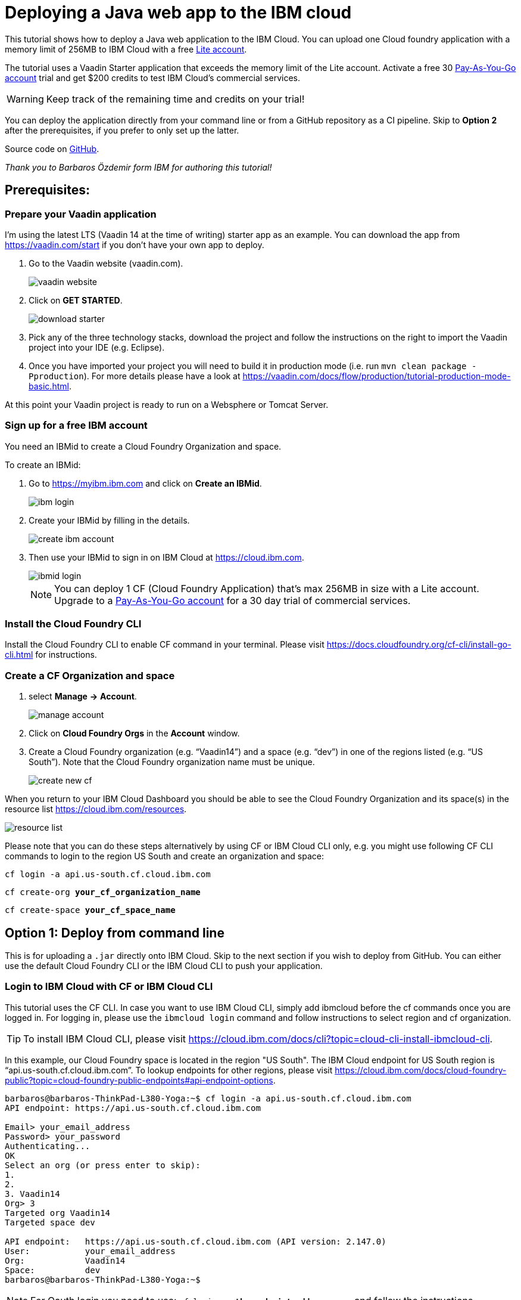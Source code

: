 = Deploying a Java web app to the IBM cloud

:title: Deploying a Java web app to the IBM cloud
:authors: mikaelsu
:type: text
:tags: Backend, Cloud, Deploy, Java
:description: Learn how to deploy your Java web application to the IBM cloud or try the tutorial using our starter app!
:repo:
:linkattrs:
:imagesdir: ./images
:og_image: cloud_deployment_featured_image_IBM.png

This tutorial shows how to deploy a Java web application to the IBM Cloud. You can upload one Cloud foundry application with a memory limit of 256MB to IBM Cloud with a free link:https://cloud.ibm.com/docs/account?topic=account-accounts#liteaccount[Lite account]. 

The tutorial uses a Vaadin Starter application that exceeds the memory limit of the Lite account. Activate a free 30 link:https://cloud.ibm.com/docs/account?topic=account-upgrading-account#upgrade-paygo[Pay-As-You-Go account] trial and get $200 credits to test IBM Cloud's commercial services. 

WARNING: Keep track of the remaining time and credits on your trial!

You can deploy the application directly from your command line or from a GitHub repository as a CI pipeline. Skip to *Option 2* after the prerequisites, if you prefer to only set up the latter.

Source code on link:https://github.com/Mikaelsu/ibm-cloud-demo[GitHub].

_Thank you to Barbaros Özdemir form IBM for authoring this tutorial!_

== Prerequisites:

=== Prepare your Vaadin application

I’m using the latest LTS (Vaadin 14 at the time of writing) starter app as an example. You can download the app from https://vaadin.com/start if you don’t have your own app to deploy.

. Go to the Vaadin website (vaadin.com).
+
image::vaadin_website.png[vaadin website]
+
. Click on *GET STARTED*.
+
image::download_starter.png[download starter]
+
. Pick any of the three technology stacks, download the project and follow the instructions on the right to import the Vaadin project into your IDE (e.g. Eclipse).
. Once you have imported your project you will need to build it in production mode (i.e. run `mvn clean package -Pproduction`). For more details please have a look at https://vaadin.com/docs/flow/production/tutorial-production-mode-basic.html.

At this point your Vaadin project is ready to run on a Websphere or Tomcat Server.

=== Sign up for a free IBM account

You need an IBMid to create a Cloud Foundry Organization and space.

To create an IBMid:

. Go to https://myibm.ibm.com and click on *Create an IBMid*.
+
image::ibm_login.png[ibm login]
+
. Create your IBMid by filling in the details.
+
image::create_ibm_account.png[create ibm account]
+
. Then use your IBMid to sign in on IBM Cloud at https://cloud.ibm.com.
+
image::IBM_cloud_login.png[ibmid login]
+
NOTE: You can deploy 1 CF (Cloud Foundry Application) that's max 256MB in size with a Lite account. Upgrade to a link:https://cloud.ibm.com/docs/account?topic=account-upgrading-account#upgrade-paygo[Pay-As-You-Go account] for a 30 day trial of commercial services.

=== Install the Cloud Foundry CLI

Install the Cloud Foundry CLI to enable CF command in your terminal. Please visit https://docs.cloudfoundry.org/cf-cli/install-go-cli.html for instructions.

=== Create a CF Organization and space

. select *Manage* *→* *Account*.
+
image::manage_account.png[manage account]
+
. Click on *Cloud Foundry Orgs* in the *Account* window.
. Create a Cloud Foundry organization (e.g. “Vaadin14”) and a space (e.g. “dev”) in one of the regions listed (e.g. “US South”). Note that the Cloud Foundry organization name must be unique.
+
image::create_new_cf.png[create new cf]

When you return to your IBM Cloud Dashboard you should be able to see the Cloud Foundry Organization and its space(s) in the resource list https://cloud.ibm.com/resources.

image::resource_list.png[resource list]

Please note that you can do these steps alternatively by using CF or IBM Cloud CLI only, e.g. you might use following CF CLI commands to login to the region US South and create an organization and space:

`cf login -a api.us-south.cf.cloud.ibm.com`

`cf create-org *your_cf_organization_name*`

`cf create-space *your_cf_space_name*`

== Option 1: Deploy from command line

This is for uploading a `.jar` directly onto IBM Cloud. Skip to the next section if you wish to deploy from GitHub.
You can either use the default Cloud Foundry CLI or the IBM Cloud CLI to push your application.

=== Login to IBM Cloud with CF or IBM Cloud CLI

This tutorial uses the CF CLI. In case you want to use IBM Cloud CLI, simply add ibmcloud before the cf commands once you are logged in. For logging in, please use the `ibmcloud login` command and follow instructions to select region and cf organization. 

TIP: To install IBM Cloud CLI, please visit https://cloud.ibm.com/docs/cli?topic=cloud-cli-install-ibmcloud-cli.

In this example, our Cloud Foundry space is located in the region "US South". The IBM Cloud endpoint for US South region is “api.us-south.cf.cloud.ibm.com”. To lookup endpoints for other regions, please visit https://cloud.ibm.com/docs/cloud-foundry-public?topic=cloud-foundry-public-endpoints#api-endpoint-options.
----
barbaros@barbaros-ThinkPad-L380-Yoga:~$ cf login -a api.us-south.cf.cloud.ibm.com 
API endpoint: https://api.us-south.cf.cloud.ibm.com
 
Email> your_email_address
Password> your_password
Authenticating...
OK
Select an org (or press enter to skip):
1.                   
2.                          
3. Vaadin14
Org> 3
Targeted org Vaadin14
Targeted space dev
 
API endpoint:   https://api.us-south.cf.cloud.ibm.com (API version: 2.147.0)
User:       	your_email_address
Org:        	Vaadin14
Space:      	dev
barbaros@barbaros-ThinkPad-L380-Yoga:~$
----

NOTE: For Oauth login you need to use:  `cf login -a *the_endpoint_address* -sso` and follow the instructions.

Once you are logged in you are ready for the final step before pushing your application: Creating a  `manifest.yml` file.

=== Create a manifest.yml file

. Navigate to the root folder of your Vaadin project and create a new file `manifest.yml`. Open the `manifest.yml` file and enter your desired application name, number of instances you want to deploy, amount of memory you want to provide for each instance, the cloud foundry buildpack you want to use and the path to your `.war` or `.jar` file similar as shown below:
+
.`*manifest.yml*`
[source,yml]
----
applications:
  - name: vaadin-demo
    instances: 1
    memory: 2G
    buildback: java_buildpack
    path: target/my-starter-project-1.0-SNAPSHOT.jar
----
+
NOTE: Please note that you can give less than 2G memory for your application, i.e. 256M if you use a Lite account.

Once you are done you can proceed to the final step to deploy your application on IBM Cloud.

 
=== Push your Vaadin application to IBM Cloud

Navigate to the root folder of your Vaadin project and run the `cf push` command:
----
. . .
Waiting for app to start...
name:          	my-starter-project-vaadin14
requested state:   started
routes:            my-starter-project-vaadin14.mybluemix.net
last uploaded: 	Sat 02 May 14:57:09 CEST 2020
stack:         	cflinuxfs3
buildpacks:    	java_buildpack
 
type:            web
instances:   	1/1
memory usage:	2048M
start command:   JAVA_OPTS="-agentpath:$PWD/.java-buildpack/open_jdk_jre/bin/jvmkill-1.16.0_RELEASE=printHeapHistogram=1 -Djava.io.tmpdir=$TMPDIR
                 -XX:ActiveProcessorCount=$(nproc)
                 -Djava.ext.dirs=$PWD/.java-buildpack/container_security_provider:$PWD/.java-buildpack/open_jdk_jre/lib/ext
                 -Djava.security.properties=$PWD/.java-buildpack/java_security/java.security $JAVA_OPTS -Daccess.logging.enabled=false
             	-Dhttp.port=$PORT" && CALCULATED_MEMORY=$($PWD/.java-buildpack/open_jdk_jre/bin/java-buildpack-memory-calculator-3.13.0_RELEASE
             	-totMemory=$MEMORY_LIMIT -loadedClasses=12031 -poolType=metaspace -stackThreads=250 -vmOptions="$JAVA_OPTS") && echo JVM Memory
             	Configuration: $CALCULATED_MEMORY && JAVA_OPTS="$JAVA_OPTS $CALCULATED_MEMORY" && MALLOC_ARENA_MAX=2 JAVA_OPTS=$JAVA_OPTS
                 JAVA_HOME=$PWD/.java-buildpack/open_jdk_jre exec $PWD/.java-buildpack/tomcat/bin/catalina.sh run
 	state     since              	cpu	memory     	disk       	details
#0   running   2020-05-02T01:57:39Z   0.0%   287.9M of 2G   183.5M of 1G  
----
 
You can check the status of your Cloud Foundry applications with the `cf apps` command, stop an application with the `cf stop *application_name*` command or delete it with `cf delete *application_name*`.

To see the recent logs, use `cf logs *application_name* -–recent` or use `cf logs *application_name*` to view logs in real time.

NOTE: Replace each instance of `*application_name*` with the name you provided for you application.

== Option 2: Set up a continuous deployment pipeline

This is an alternative way to deploy your application which will allow you to push updates to it directly from your git repository.

=== Provision a CD service

. Provision a Continuous Delivery service on IBM Cloud by clicking on *Catalog* and selecting the service.
+
image::provision_cd.png[provision a cd]
+
TIP: You can also use the search field to find the service you are looking for.
+
. When you provision your Continuous Delivery service, you might want to make sure that your location is the same as the location of your CF Organization’s space.
+
In this tutorial "Dallas" (i.e. "US South") has been selected.
+
image::region.png[region selection]

=== Create a Toolchain

Once you have provisioned a Continuous Delivery service you will need to create a Toolchain for it.

You can create a Toolchain by:

. Selecting your Continuous Delivery service from *Resource List* on *Dashboard* and clicking on *Getting Started*.
+
image::toolchain_start.png[toolchain getting started]
+
. At this point you will have the option to create a toolchain or view existing toolchains. Click on *view existing toolchains* (or click on *create a toolchain* if you want to skip the overview of toolchains).
+
image::toolchains_view.png[toolchains view]
+
TIP: If you haven’t created a dedicated "Resource Group" for your project, you can create one by visiting your *Dashboard (IBM Cloud)* *→* *Manage* *→* *Account* *→* *Resource Groups*.
+
. Next, you will be able to pick the "Resource Group" and the "Location" for your toolchain. Click on *Create toolchain*.
+
image::create_toolchain.png[create toolchain]
+
. Scroll down the page until you see *Other templates*.
+
image::templates.png[toolchain templates]
+
. Select *Build your own toolchain*.
+
image::build_toolchain.png[build toolchain]
+
. Give your toolchain a name, select a region, a resource group and click on *Create*.

=== Configure tools
image::add_tool.png[add tool]

You will need two tools: “Git Repos and Issue Tracking” -which is a Gitlab clone on IBM Cloud- and “Delivery Pipeline”.

image::tools.png[tools]

. First, add the git repository and make sure that *Track deployment of code changes* is checked.
+
image::add_git.png[add git]
+
. You can provision a private git repository on IBM Cloud for free. Next you need to provision a *Delivery Pipeline*.
+
image::configure_pipeline.png[configure pipeline]
+
After provisioning both tools, your toolchain should be looking like this:
+
image::toolchain.png[toolchain]

=== Deploy your application

Now, you need to push your Vaadin 14 project to the git repository.

. Right-click to open the *Git* tool in a new tab and follow the instructions.
. After pushing your project, return to the tab of your toolchain and click on the *Delivery Pipeline* tool. 
. You will need to create a new “Stage”.
The “Input” of the Stage will be automatically filled with information from the Git repository you added to your toolchain. Make sure that you configure the “Build” Job as shown below and save. This will be your “BuildStage”.
+
image::build_stage.png[build stage]
+
Here is the Deploy script:
+
----
#!/bin/bash
mvn -B package -Pproduction
cp manifest.yml target/manifest.yml
cd target
echo $(pwd)
echo $(ls)
----
+
. Next you need to create a new stage “DeployStage”. The input will be automatically configured as Build artifacts from the previous stage. Configure the “Deploy” Job similar as shown below:
+
image::deploy_stage.png[deploy]
+
Here is the Deploy script:
+
----
#!/bin/bash
echo $(pwd)
echo $(ls)
 
if [ -d "target" ]; then
  echo "target directory already exists..."
else
  mkdir target
  echo "Created target directory..."
fi

cp my-starter-project-plain-java-servlet-1.0-SNAPSHOT.war target
cf push
----
+
. Finally, click on the *Play* icon and run the stage.
+
image::run_stage.png[run stage]
+
After successful deployment when you click on *View console* you will be forwarded to deployment page of the application, where you can check its status:
+
image::application_status.png[application status]
+
Clicking on *Visit App URL* will show you the app’s website:
+
image::finished_app.png[finished application]

by Barbaros Özdemir

For questions about deployments on IBM Cloud please feel free to contact barbaros.oezdemir@at.ibm.com

